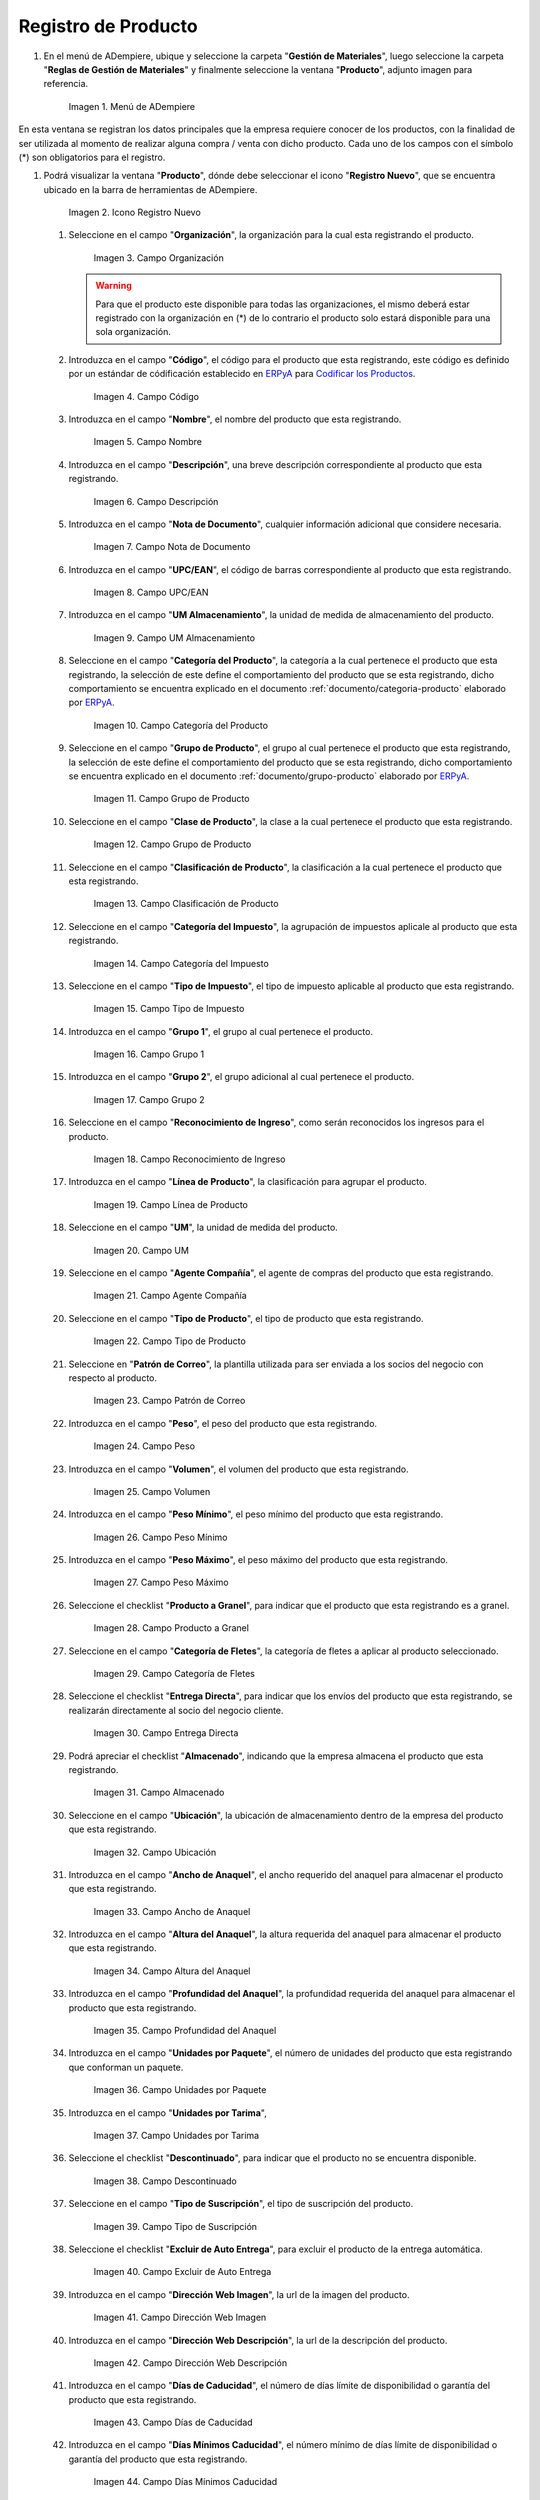 .. _Codificar los Productos: https://docs.erpya.com/es/latest/lve/standard-coding/product/
.. _ERPyA: http://erpya.com
.. _documento/producto:

**Registro de Producto**
========================

#. En el menú de ADempiere, ubique y seleccione la carpeta "**Gestión de Materiales**", luego seleccione la carpeta "**Reglas de Gestión de Materiales**" y finalmente seleccione la ventana "**Producto**", adjunto imagen para referencia.

   .. figure:: resources/menu.png
      :alt: Menú de ADempiere

      Imagen 1. Menú de ADempiere

En esta ventana se registran los datos principales que la empresa requiere conocer de los productos, con la finalidad de ser utilizada al momento de realizar alguna compra / venta con dicho producto. Cada uno de los campos con el símbolo (\*) son obligatorios para el registro.

#. Podrá visualizar la ventana "**Producto**", dónde debe seleccionar el icono "**Registro Nuevo**", que se encuentra ubicado en la barra de herramientas de ADempiere.

   .. figure:: resources/nuevo.png
      :alt: Icono Registro Nuevo

      Imagen 2. Icono Registro Nuevo

   #. Seleccione en el campo "**Organización**", la organización para la cual esta registrando el producto.

      .. figure:: resources/org.png
         :alt: Campo Organización

         Imagen 3. Campo Organización

      .. warning::

         Para que el producto este disponible para todas las organizaciones, el mismo deberá estar registrado con la organización en (*) de lo contrario el producto solo estará disponible para una sola organización.

   #. Introduzca en el campo "**Código**", el código para el producto que esta registrando, este código es definido por un estándar de códificación establecido en `ERPyA`_ para `Codificar los Productos`_.

      .. figure:: resources/codigo.png
         :alt: Campo Código

         Imagen 4. Campo Código

   #. Introduzca en el campo "**Nombre**", el nombre del producto que esta registrando.

      .. figure:: resources/nombre.png
         :alt: Campo Nombre

         Imagen 5. Campo Nombre

   #. Introduzca en el campo "**Descripción**", una breve descripción correspondiente al producto que esta registrando.

      .. figure:: resources/des.png
         :alt: Campo Descripción

         Imagen 6. Campo Descripción

   #. Introduzca en el campo "**Nota de Documento**", cualquier información adicional que considere necesaria.

      .. figure:: resources/nota.png
         :alt: Campo Nota de Documento

         Imagen 7. Campo Nota de Documento

   #. Introduzca en el campo "**UPC/EAN**", el código de barras correspondiente al producto que esta registrando.

      .. figure:: resources/upc.png
         :alt: Campo UPC/EAN

         Imagen 8. Campo UPC/EAN

   #. Introduzca en el campo "**UM Almacenamiento**", la unidad de medida de almacenamiento del producto.

      .. figure:: resources/um.png
         :alt: Campo UM Almacenamiento

         Imagen 9. Campo UM Almacenamiento

   #. Seleccione en el campo "**Categoría del Producto**", la categoría a la cual pertenece el producto que esta registrando, la selección de este define el comportamiento del producto que se esta registrando, dicho comportamiento se encuentra explicado en el documento :ref:`documento/categoria-producto` elaborado por `ERPyA`_.

      .. figure:: resources/categ.png
         :alt: Campo Categoría del Producto

         Imagen 10. Campo Categoría del Producto

   #. Seleccione en el campo "**Grupo de Producto**", el grupo al cual pertenece el producto que esta registrando, la selección de este define el comportamiento del producto que se esta registrando, dicho comportamiento se encuentra explicado en el documento :ref:`documento/grupo-producto` elaborado por `ERPyA`_.

      .. figure:: resources/grupo.png
         :alt: Campo Grupo de Producto

         Imagen 11. Campo Grupo de Producto

   #. Seleccione en el campo "**Clase de Producto**", la clase a la cual pertenece el producto que esta registrando.

      .. figure:: resources/clase.png
         :alt: Campo Grupo de Producto

         Imagen 12. Campo Grupo de Producto

   #. Seleccione en el campo "**Clasificación de Producto**", la clasificación a la cual pertenece el producto que esta registrando.

      .. figure:: resources/clasifi.png
         :alt: Campo Clasificación de Producto

         Imagen 13. Campo Clasificación de Producto

   #. Seleccione en el campo "**Categoría del Impuesto**", la agrupación de impuestos aplicale al producto que esta registrando.

      .. figure:: resources/impuesto.png
         :alt: Campo Categoría del Impuesto

         Imagen 14. Campo Categoría del Impuesto

   #. Seleccione en el campo "**Tipo de Impuesto**", el tipo de impuesto aplicable al producto que esta registrando.

      .. figure:: resources/timpuesto.png
         :alt: Campo Tipo de Impuesto

         Imagen 15. Campo Tipo de Impuesto

   #. Introduzca en el campo "**Grupo 1**", el grupo al cual pertenece el producto.

      .. figure:: resources/grupo1.png
         :alt: Campo Grupo 1

         Imagen 16. Campo Grupo 1

   #. Introduzca en el campo "**Grupo 2**", el grupo adicional al cual pertenece el producto.

      .. figure:: resources/grupo2.png
         :alt: Campo Grupo 2

         Imagen 17. Campo Grupo 2

   #. Seleccione en el campo "**Reconocimiento de Ingreso**", como serán reconocidos los ingresos para el producto.

      .. figure:: resources/reconocimiento.png
         :alt: Campo Reconocimiento de Ingreso

         Imagen 18. Campo Reconocimiento de Ingreso

   #. Introduzca en el campo "**Línea de Producto**", la clasificación para agrupar el producto.

      .. figure:: resources/linea.png
         :alt: Campo Línea de Producto

         Imagen 19. Campo Línea de Producto

   #. Seleccione en el campo "**UM**", la unidad de medida del producto.

      .. figure:: resources/unidadm.png
         :alt: Campo UM

         Imagen 20. Campo UM

   #. Seleccione en el campo "**Agente Compañía**", el agente de compras del producto que esta registrando.

      .. figure:: resources/agente.png
         :alt: Campo Agente Compañía

         Imagen 21. Campo Agente Compañía

   #. Seleccione en el campo "**Tipo de Producto**", el tipo de producto que esta registrando.

      .. figure:: resources/tipopro.png
         :alt: Campo Tipo de Producto

         Imagen 22. Campo Tipo de Producto

   #. Seleccione en "**Patrón de Correo**", la plantilla utilizada para ser enviada a los socios del negocio con respecto al producto.

      .. figure:: resources/patron.png
         :alt: Campo Patrón de Correo

         Imagen 23. Campo Patrón de Correo

   #. Introduzca en el campo "**Peso**", el peso del producto que esta registrando.

      .. figure:: resources/peso.png
         :alt: Campo Peso

         Imagen 24. Campo Peso

   #. Introduzca en el campo "**Volumen**", el volumen del producto que esta registrando.

      .. figure:: resources/volumen.png
         :alt: Campo Volumen

         Imagen 25. Campo Volumen

   #. Introduzca en el campo "**Peso Mínimo**", el peso mínimo del producto que esta registrando.

      .. figure:: resources/pesomin.png
         :alt: Campo Peso Mínimo

         Imagen 26. Campo Peso Mínimo

   #. Introduzca en el campo "**Peso Máximo**", el peso máximo del producto que esta registrando.

      .. figure:: resources/pesomax.png
         :alt: Campo Peso Máximo

         Imagen 27. Campo Peso Máximo

   #. Seleccione el checklist "**Producto a Granel**", para indicar que el producto que esta registrando es a granel.

      .. figure:: resources/granel.png
         :alt: Campo Producto a Granel

         Imagen 28. Campo Producto a Granel

   #. Seleccione en el campo "**Categoría de Fletes**", la categoría de fletes a aplicar al producto seleccionado.

      .. figure:: resources/fletes.png
         :alt: Campo Categoría de Fletes

         Imagen 29. Campo Categoría de Fletes

   #. Seleccione el checklist "**Entrega Directa**", para indicar que los envíos del producto que esta registrando, se realizarán directamente al socio del negocio cliente.

      .. figure:: resources/entrega.png
         :alt: Campo Entrega Directa

         Imagen 30. Campo Entrega Directa

   #. Podrá apreciar el checklist "**Almacenado**", indicando que la empresa almacena el producto que esta registrando.

      .. figure:: resources/almacenado.png
         :alt: Campo Almacenado

         Imagen 31. Campo Almacenado

   #. Seleccione en el campo "**Ubicación**", la ubicación de almacenamiento dentro de la empresa del producto que esta registrando.

      .. figure:: resources/ubicacion.png
         :alt: Campo Ubicación

         Imagen 32. Campo Ubicación

   #. Introduzca en el campo "**Ancho de Anaquel**", el ancho requerido del anaquel para almacenar el producto que esta registrando.

      .. figure:: resources/ancho.png
         :alt: Campo Ancho de Anaquel

         Imagen 33. Campo Ancho de Anaquel

   #. Introduzca en el campo "**Altura del Anaquel**", la altura requerida del anaquel para almacenar el producto que esta registrando.

      .. figure:: resources/alto.png
         :alt: Campo Altura del Anaquel

         Imagen 34. Campo Altura del Anaquel

   #. Introduzca en el campo "**Profundidad del Anaquel**", la profundidad requerida del anaquel para almacenar el producto que esta registrando.

      .. figure:: resources/profundo.png
         :alt: Campo Profundidad del Anaquel

         Imagen 35. Campo Profundidad del Anaquel

   #. Introduzca en el campo "**Unidades por Paquete**", el número de unidades del producto que esta registrando que conforman un paquete.

      .. figure:: resources/paquete.png
         :alt: Campo Unidades por Paquete

         Imagen 36. Campo Unidades por Paquete

   #. Introduzca en el campo "**Unidades por Tarima**",

      .. figure:: resources/tarima.png
         :alt: Campo Unidades por Tarima

         Imagen 37. Campo Unidades por Tarima

   #. Seleccione el checklist "**Descontinuado**", para indicar que el producto no se encuentra disponible.

      .. figure:: resources/descon.png
         :alt: Campo Descontinuado

         Imagen 38. Campo Descontinuado

   #. Seleccione en el campo "**Tipo de Suscripción**", el tipo de suscripción del producto.

      .. figure:: resources/suscri.png
         :alt: Campo Tipo de Suscripción

         Imagen 39. Campo Tipo de Suscripción

   #. Seleccione el checklist "**Excluir de Auto Entrega**", para excluir el producto de la entrega automática.

      .. figure:: resources/excluir.png
         :alt: Campo Excluir de Auto Entrega

         Imagen 40. Campo Excluir de Auto Entrega

   #. Introduzca en el campo "**Dirección Web Imagen**", la url de la imagen del producto.

      .. figure:: resources/imagenw.png
         :alt: Campo Dirección Web Imagen

         Imagen 41. Campo Dirección Web Imagen

   #. Introduzca en el campo "**Dirección Web Descripción**", la url de la descripción del producto.

      .. figure:: resources/imagend.png
         :alt: Campo Dirección Web Descripción

         Imagen 42. Campo Dirección Web Descripción

   #. Introduzca en el campo "**Días de Caducidad**", el número de días límite de disponibilidad o garantía del producto que esta registrando.

      .. figure:: resources/caducidad.png
         :alt: Campo Días de Caducidad

         Imagen 43. Campo Días de Caducidad

   #. Introduzca en el campo "**Días Mínimos Caducidad**", el número mínimo de días límite de disponibilidad o garantía del producto que esta registrando.

      .. figure:: resources/mcaducidad.png
         :alt: Campo Días Mínimos Caducidad

         Imagen 44. Campo Días Mínimos Caducidad

   #. Seleccione en el campo "**Conjunto de Atributos**", el atributo del producto que esta registrando.

      .. figure:: resources/conjuntoa.png
         :alt: Campo Conjunto de Atributos

         Imagen 45. Campo Conjunto de Atributos

   #. Seleccione en el campo "**Instancia Conjunto de Atributos**", el conjunto de atributos perteneciente al producto que esta registrando.

      .. figure:: resources/instanciaca.png
         :alt: Campo Instancia Conjunto de Atributo

         Imagen 46. Campo Instancia Conjunto de Atributo

   #. Introduzca en el campo "**Código CPE**", el código CPE perteneciente al producto que esta registrando.

      .. figure:: resources/cpe.png
         :alt: Campo Código CPE

         Imagen 47. Campo Código CPE

#. Seleccione el icono "**Guardar Cambios**" en la barra de herramientas de ADempiere.

   .. figure:: resources/guardar.png
      :alt: Icono Guardar Cambios

      Imagen 48. Icono Guardar Cambios

**Pestaña Compras**
^^^^^^^^^^^^^^^^^^^

En esta ventana se registran los precios y reglas de compras por socios del negocio, con la finalidad de ser utilizada al momento de realizar alguna compra de dicho producto. Cada uno de los campos con el símbolo (\*) son obligatorios para el registro.

#. Seleccione la pestaña "**Compras**", ubicada del lado izquierdo de la ventana "**Producto**" y proceda al llenado de los campos correspondientes.

   .. figure:: resources/lineacompras.png
      :alt: Pestaña Compras

      Imagen 49. Pestaña Compras

   #. Seleccione en el campo "**Socio del Negocio**", el socio del negocio proveedor del producto que esta registrando.

      .. figure:: resources/proveedor.png
         :alt: Campo Socio del Negocio Proveedor

         Imagen 50. Campo Socio del Negocio Proveedor

   #. Introduzca en el campo "**UPC/EAN**", el código de barras correspondiente al producto que esta registrando.

      .. figure:: resources/upclinea.png
         :alt: Campo UPC/EAN

         Imagen 51. Campo UPC/EAN

   #. Seleccione en el campo "**Moneda**", la moneda utilizada para la compra del producto que esta registrando.

      .. figure:: resources/moneda.png
         :alt: Campo Moneda

         Imagen 52. Campo Moneda

   #. Introduzca en el campo "**Precio de Lista**", el precio del producto en la moneda seleccionada.

      .. figure:: resources/plista.png
         :alt: Campo Precio de Lista

         Imagen 53. Campo Precio de Lista

   #. Seleccione en el campo "**Fecha de Efectividad del Precio**", la fecha en la que el precio ingresado es válido.

      .. figure:: resources/fecha.png
         :alt: Campo Fecha de Efectividad del Precio

         Imagen 54. Campo Fecha de Efectividad del Precio

   #. Introduzca en el campo "**Precio OC**", el precio unitario del producto para una orden de compra.

      .. figure:: resources/precioc.png
         :alt: Campo Precio OC

         Imagen 55. Campo Precio OC

   #. Seleccione en el campo "**UM**", la unidad de medida para realizar la compra del producto que esta registrando.

      .. figure:: resources/umcompras.png
         :alt: Campo UM

         Imagen 56. Campo UM

   #. Introduzca en el campo "**Mínimo a Ordenar**", la cantidad mínima a ordenar en la unidad de medida seleccionada del producto que esta registrando.

      .. figure:: resources/ordenarmi.png
         :alt: Campo Mínimo a Ordenar

         Imagen 57. Campo Mínimo a Ordenar

   #. Introduzca en el campo "**Múltiplo a Ordenar**", el número de productos que contiene la unidad de medida seleccionada.

      .. figure:: resources/ordenarma.png
         :alt: Campo Múltiplo a Ordenar

         Imagen 58. Campo Múltiplo a Ordenar

   #. Introduzca en el campo "**Tiempo de Entrega Prometido**", el número de días existentes entre la fecha de la orden y la fecha prometida de la entrega.

      .. figure:: resources/entregapro.png
         :alt: Campo Tiempo de Entrega Prometido

         Imagen 59. Campo Tiempo de Entrega Prometido

   #. Introduzca en el campo "**Costo por Orden**", el costo por la orden para el producto que esta registrando.

      .. figure:: resources/costo.png
         :alt: Campo Costo por Orden

         Imagen 60. Campo Costo por Orden

#. Seleccione el icono "**Guardar Cambios**" en la barra de herramientas de ADempiere.

   .. figure:: resources/guardarco.png
      :alt: Icono Guardar Cambios

      Imagen 61. Icono Guardar Cambios

**Pestaña Precio**
^^^^^^^^^^^^^^^^^^

En esta ventana se registran las listas de precios utilizadas por la empresa, con sus diferentes precios de lista, límite y estándar que poseen los productos, con la finalidad de ser utilizada al momento de realizar alguna compra / venta con los mismos. Cada uno de los campos con el símbolo (\*) son obligatorios para el registro.

#. Seleccione la pestaña "**Precio**", ubicada del lado izquierdo de la ventana "**Producto**" y proceda al llenado de los campos correspondientes.

   .. figure:: resources/lineaprecios.png
      :alt: Pestaña Precio

      Imagen 62. Pestaña Precio

   #. Seleccione en el campo "**Versión de Lista de Precios**", la lista de precios que será utilizada para el producto que esta registrando.

      .. figure:: resources/preciov.png
         :alt: Campo Versión de Lista de Precios

         Imagen 63. Campo Versión de Lista de Precios

#. Seleccione el icono "**Guardar Cambios**" en la barra de herramientas de ADempiere.

   .. figure:: resources/guardarpre.png
      :alt: Icono Guardar Cambios

      Imagen 64. Icono Guardar Cambios

**Pestaña Conversión Unidad de Medida**
^^^^^^^^^^^^^^^^^^^^^^^^^^^^^^^^^^^^^^^

En esta ventana se registran las conversiones de las diferentes unidades de medida utilizadas por la empresa, con la finalidad de aplicar dichas conversiones al momento de realizar alguna compra / venta de un producto. Cada uno de los campos con el símbolo (\*) son obligatorios para el registro.

#. Seleccione la pestaña "**Conversión Unidad de Medida**", ubicada del lado izquierdo de la ventana "**Producto**" y proceda al llenado de los campos correspondientes.

   .. figure:: resources/lineamedida.png
      :alt: Pestaña Conversión Unidad de Medida

      Imagen 65. Pestaña Conversión Unidad de Medida

   #. Seleccione en el campo "**UM Destino**", la unidad de medida a la cual será realizada la conversión.

      .. figure:: resources/umdestino.png
         :alt: Campo UM Destino

         Imagen 66. Campo UM Destino

   #. Introduzca en el campo "**Factor de Destino a Base**", el número de productos que contiene la unidad de medida seleccionada.

      .. figure:: resources/factor.png
         :alt: Pestaña Conversión Unidad de Medida

         Imagen 67. Campo Factor de Destino a Base

#. Seleccione el icono "**Guardar Cambios**" en la barra de herramientas de ADempiere.

   .. figure:: resources/guardaruni.png
      :alt: Icono Guardar Cambios

      Imagen 68. Icono Guardar Cambios
